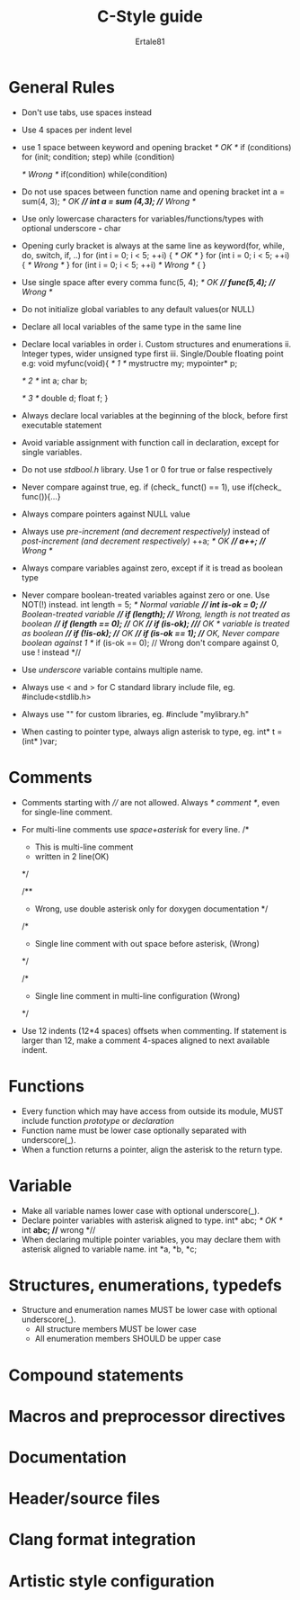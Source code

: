 #+TITLE: C-Style guide
#+AUTHOR: Ertale81



* General Rules
- Don't use tabs, use spaces instead
- Use 4 spaces per indent level
- use 1 space between keyword and opening bracket
  //* OK *//
  if (conditions)
  for (init; condition; step)
  while (condition)
  
  //* Wrong *//
  if(condition)
  while(condition)
- Do not use spaces between function name and opening bracket
  int a = sum(4, 3); //* OK *//
  int a = sum (4,3); //* Wrong *//
- Use only lowercase characters for variables/functions/types with optional underscore
  *-* char
- Opening curly bracket is always at the same line as keyword(for, while, do, switch, if, ..)
  for (int i = 0; i < 5; ++i) {         //* OK *//
  }
  for (int i = 0; i < 5; ++i){          //* Wrong *//
  }
  for (int i = 0; i < 5; ++i)           //* Wrong *//
  {
  }
- Use single space after every comma
  func(5, 4);   //* OK *//
  func(5,4);    //* Wrong *//
- Do not initialize global variables to any default values(or NULL)
- Declare all local variables of the same type in the same line
- Declare local variables in order
  i. Custom structures and enumerations
  ii. Integer types, wider unsigned type first
  iii. Single/Double floating point
  e.g:
  void myfunc(void){
      //* 1 *//
      mystructre my;
      mypointer* p;

      //* 2 *//
      int a;
      char b;

      //* 3 *//
      double d;
      float f;
  }
- Always declare local variables at the beginning of the block, before first executable statement
- Avoid variable assignment with function call in declaration, except for single variables.
- Do not use /stdbool.h/ library. Use 1 or 0 for true or false respectively
- Never compare against true, eg. if (check_ funct() == 1), use if(check_ func()){...}
- Always compare pointers against NULL value
- Always use /pre-increment (and decrement respectively)/ instead of /post-increment (and decrement respectively)/
  ++a; //* OK *//
  a++; //* Wrong *//
- Always compare variables against zero, except if it is tread as boolean type
- Never compare boolean-treated variables against zero or one. Use NOT(!) instead.
  int length = 5; //* Normal variable *//
  int is-ok = 0; //* Boolean-treated variable *//
  if (length); //* Wrong, length is not treated as boolean *//
  if (length == 0); //* OK *//
  if (is-ok);       ///* OK * variable is treated as boolean *//
  if (!is-ok);      //* OK *//
  if (is-ok == 1);  //* OK, Never compare boolean against 1 *//
  if (is-ok == 0);  // Wrong don't compare against 0, use ! instead *//
- Use /underscore/ variable contains multiple name.
- Always use < and > for C standard library include file, eg. #include<stdlib.h>
- Always use "" for custom libraries, eg. #include "mylibrary.h"
- When casting to pointer type, always align asterisk to type, eg. int* t = (int* )var;
* Comments
- Comments starting with //// are not allowed. Always //* comment *//, even for single-line comment.
- For multi-line comments use /space+asterisk/ for every line.
  /*
  * This is multi-line comment
  * written in 2 line(OK) 
  */
   
  /**
    * Wrong, use double asterisk only for doxygen documentation
     */
    
    /*
  * Single line comment with out space before asterisk, (Wrong)
  */

  /*
    * Single line comment in multi-line configuration (Wrong)
    */
- Use 12 indents (12*4 spaces) offsets when commenting. If statement is larger than 12, make a comment 4-spaces aligned to next available indent.

* Functions
- Every function which may have access from outside its module, MUST include function /prototype/
  or /declaration/
- Function name must be lower case optionally separated with underscore(_).
- When a function returns a pointer, align the asterisk to the return type.
* Variable
- Make all variable names lower case with optional underscore(_).
- Declare pointer variables with asterisk aligned to type.
  int* abc; //* OK *//
  int **abc; //** wrong *//
- When declaring multiple pointer variables, you may declare them with asterisk aligned to variable name.
  int *a, *b, *c;
  

* Structures, enumerations, typedefs
- Structure and enumeration names MUST be lower case with optional underscore(_).
  - All structure members MUST be lower case
  - All enumeration members SHOULD be upper case

* Compound statements


* Macros and preprocessor directives

* Documentation

* Header/source files

* Clang format integration

* Artistic style configuration
